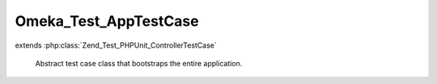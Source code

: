 ----------------------
Omeka_Test_AppTestCase
----------------------

.. php:class:: Omeka_Test_AppTestCase

extends :php:class:`Zend_Test_PHPUnit_ControllerTestCase`

    Abstract test case class that bootstraps the entire application.

    .. php:attr:: _isAdminTest

        protected boolean

        Flag that determines whether the test should run against admin or public.

        Defaults to true (for admin).

    .. php:method:: setUp()

        Bootstrap the application on each test run.

        :returns: void

    .. php:method:: __get($property)

        Proxy gets to properties to allow access to bootstrap container
        properties.

        :type $property: string
        :param $property:
        :returns: mixed

    .. php:method:: appBootstrap()

        Bootstrap the application.

        :returns: void

    .. php:method:: setUpBootstrap($bootstrap)

        Subclasses can override this to perform specialized setup on the Omeka
        application.

        :type $bootstrap: Zend_Application_Bootstrap
        :param $bootstrap:
        :returns: void

    .. php:method:: tearDown()

        Reset objects that carry global state between test runs.

        :returns: void

    .. php:method:: dispatch($url = null, $throwExceptions = true)

        :type $url: string
        :param $url:
        :type $throwExceptions: boolean
        :param $throwExceptions:
        :returns: void

    .. php:method:: _authenticateUser(User $user)

        Trick the environment into thinking that a user has been authenticated.

        :type $user: User
        :param $user:
        :returns: void

    .. php:method:: _getDefaultUser()

        Get the user that is installed by default.

        :returns: User

    .. php:method:: _setUpThemeBootstrap($themeType)

        Set up the bootstrap differently depending on whether the test is meant
        for the public or admin themes.

        :param $themeType:
